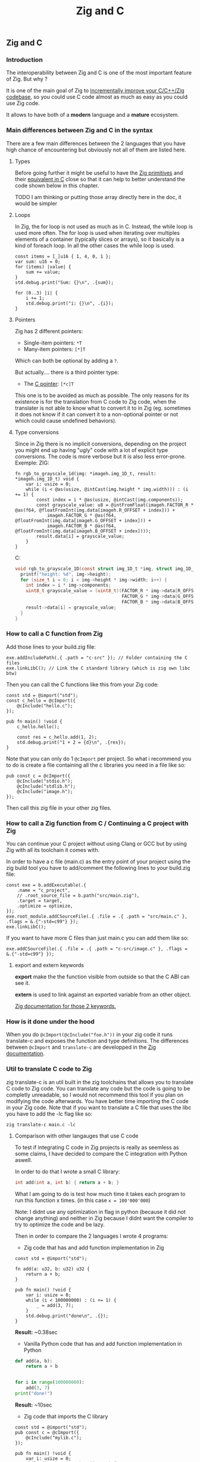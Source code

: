 #+title: Zig and C
#+weight: 12

** Zig and C
*** Introduction
The interoperability between Zig and C is one of the most important feature of Zig. But why ?

It is one of the main goal of Zig to [[https://ziglang.org/][incrementally improve your C/C++/Zig codebase]], so you could use C code almost as much as easy as you could use Zig code.

It allows to have both of a *modern* language and a *mature* ecosystem.

*** Main differences between Zig and C in the syntax
There are a few main differences between the 2 languages that you have high chance of encountering but obviously not all of them are listed here.

**** Types
Before going further it might be useful to have the [[https://ziglang.org/documentation/master/#Primitive-Types][Zig primitives]] and their [[https://ziglang.org/documentation/master/#C-Type-Primitives][equivalent in C]] close so that it can help to better understand the code shown below in this chapter.

TODO I am thinking or putting those array directly here in the doc, it would be simpler

**** Loops
In Zig, the for loop is not used as much as in C. 
Instead, the while loop is used more often. The for loop is used when iterating over multiples elements of a container (typically slices or arrays), so it basically is a kind of foreach loop. In all the other cases the while loop is used.

#+begin_src zig :imports '(std) :main 'yes :testsuite 'no
  const items = [_]u16 { 1, 4, 0, 1 };
  var sum: u16 = 0;
  for (items) |value| {
      sum += value;
  }
  std.debug.print("Sum: {}\n", .{sum});
#+end_src
  
#+begin_src zig :imports '(std) :main 'yes :testsuite 'no
  for (0..3) |i| {
      i += 1;
      std.debug.print("i: {}\n", .{i});
  }
#+end_src

**** Pointers
Zig has 2 different pointers:
- Single-item pointers: =*T=
- Many-item pointers: =[*]T=
Which can both be optional by adding a =?=.

But actually.... there is a third pointer type:
- The [[https://ziglang.org/documentation/master/#C-Pointers][C pointer]]: =[*c]T=
This one is to be avoided as much as possible. The only reasons for its existence is for the translation from C code to Zig code, when the translater is not able to know what to convert it to in Zig (eg. sometimes it does not know if it can convert it to a non-optional pointer or not which could cause undefined behaviors).

**** Type conversions
Since in Zig there is no implicit conversions, depending on the project you might end up having "ugly" code with a lot of explicit type conversions. The code is more verbose but it is also less error-prone.
Exemple:
ZIG:
#+begin_src zig
  fn rgb_to_grayscale_1d(img: *imageh.img_1D_t, result: *imageh.img_1D_t) void {
      var i: usize = 0;
      while (i < @as(usize, @intCast(img.height * img.width))) : (i += 1) {
          const index = i * @as(usize, @intCast(img.components));
          const grayscale_value: u8 = @intFromFloat(imageh.FACTOR_R * @as(f64, @floatFromInt(img.data[imageh.R_OFFSET + index])) +
              imageh.FACTOR_G * @as(f64, @floatFromInt(img.data[imageh.G_OFFSET + index])) +
              imageh.FACTOR_B * @as(f64, @floatFromInt(img.data[imageh.B_OFFSET + index])));
          result.data[i] = grayscale_value;
      }
  }
#+end_src
C:
#+begin_src c
  void rgb_to_grayscale_1D(const struct img_1D_t *img, struct img_1D_t *result) {
    printf("height: %d", img->height);
    for (size_t i = 0; i < img->height * img->width; i++) {
      int index = i * img->components;
      uint8_t grayscale_value = (uint8_t)(FACTOR_R * img->data[R_OFFSET] +
                                          FACTOR_G * img->data[G_OFFSET] +
                                          FACTOR_B * img->data[B_OFFSET]);
      result->data[i] = grayscale_value;
    }
  }
#+end_src


*** How to call a C function from Zig
Add those lines to your build.zig file:
#+begin_src zig
  exe.addIncludePath(.{ .path = "c-src" }); // Folder containing the C files
  exe.linkLibC(); // Link the C standard library (which is zig own libc btw)
  #+end_src
  
  Then you can call the C functions like this from your Zig code:
#+begin_src zig
  const std = @import("std");
  const c_hello = @cImport({
      @cInclude("hello.c");
  });
  
  pub fn main() !void {
      c_hello.hello();
  
      const res = c_hello.add(1, 2);
      std.debug.print("1 + 2 = {d}\n", .{res});
  }
#+end_src
Note that you can only do 1 =@cImport= per project. So what i recommend you to do is create a file containing all the c libraries you need in a file like so:
#+begin_src zig
        pub const c = @cImport({
            @cInclude("stdio.h");
            @cInclude("stdlib.h");
            @cInclude("image.h");
        });
#+end_src
Then call this zig file in your other zig files.

*** How to call a Zig function from C / Continuing a C project with Zig
You can continue your C project without using Clang or GCC but by using Zig with all its toolchain it comes with.

In order to have a c file (main.c) as the entry point of your project using the zig build tool you have to add/comment the following lines to your build.zig file:
#+begin_src zig
  const exe = b.addExecutable(.{
      .name = "c_project",
      // .root_source_file = b.path("src/main.zig"),
      .target = target,
      .optimize = optimize,
  });
  exe.root_module.addCSourceFile(.{ .file = .{ .path = "src/main.c" }, .flags = &.{"-std=c99"} });
  exe.linkLibC();
#+end_src

If you want to have more C files than just main.c you can add them like so:
#+begin_src zig
  exe.addCSourceFile(.{ .file = .{ .path = "c-src/image.c" }, .flags = &.{"-std=c99"} });
#+end_src

**** export and extern keywords
*export* make the the function visible from outside so that the C ABI can see it.

*extern* is used to link against an exported variable from an other object.

[[https://ziglang.org/documentation/master/#Variables][Zig documentation for those 2 keywords.]]

*** How is it done under the hood
When you do =@cImport(@cInclude("foo.h"))= in your zig code it runs translate-c and exposes the function and type definitions. The differences between =@cImport= and =translate-c= are developped in the [[https://ziglang.org/documentation/master/#cImport-vs-translate-c][Zig documentation]].

*** Util to translate C code to Zig
zig translate-c is an util built in the zig toolchains that allows you to translate C code to Zig code.
You can translate any code but the code is going to be completly unreadable, so I would not recommend this tool if you plan on modifying the code afterwards.
You have better time importing the C code in your Zig code.
Note that if you want to translate a C file that uses the libc you have to add the -lc flag like so:
#+begin_src shell
  zig translate-c main.c -lc
#+end_src

**** Comparison with other langauges that use C code
To test if integrating C code in Zig projects is really as seemless as some claims, I have decided to compare the C integration with Python aswell.

In order to do that I wrote a small C library:
#+begin_src c
  int add(int a, int b) { return a + b; }
#+end_src

What I am going to do is test how much time it takes each program to run this function x times. (in this case =x = 100'000'000=)

Note: I didnt use any optimization in flag in python (because it did not change anything) and neither in Zig because I didnt want the compiler to try to optimize the code and be lazy.

Then in order to compare the 2 languages I wrote 4 programs:
- Zig code that has and add function implementation in Zig
#+begin_src zig
  const std = @import("std");
  
  fn add(a: u32, b: u32) u32 {
      return a + b;
  }
  
  pub fn main() !void {
      var i: usize = 0;
      while (i < 100000000) : (i += 1) {
          _ = add(3, 7);
      }
      std.debug.print("done\n", .{});
  }
#+end_src
*Result:* ~0.38sec

- Vanilla Python code that has and add function implementation in Python
#+begin_src python
  def add(a, b):
      return a + b
  
  
  for i in range(100000000):
      add(3, 7)
  print("done!")
#+end_src
*Result:* ~10sec

- Zig code that imports the C library
#+begin_src zig
  const std = @import("std");
  pub const c = @cImport({
      @cInclude("mylib.c");
  });
  
  pub fn main() !void {
      var i: usize = 0;
      while (i < 100000000) : (i += 1) {
          _ = c.add(3, 7);
      }
      std.debug.print("done!\n", .{});
  }
#+end_src
*Result:* ~0.41sec

- Python code that imports the C library
#+begin_src python
  import ctypes
  
  mylib = ctypes.CDLL('./mylib.so')
  
  mylib.add.argtypes = (ctypes.c_int, ctypes.c_int)
  mylib.add.restype = ctypes.c_int
  
  for i in range(100000000):
      result = mylib.add(3, 4)
  
  print("Result of last addition:", result)
#+end_src
*Result:* ~50sec

TODO Add other languages that can use C code and make a graph with matplotlib

***** Conclusion
First thing that we notice immediately is how much faster the Zig code is compared to the Python code. This is not surprising since Zig is a compiled language and Python is an interpreted language.

The second interesting thing is that the 2 Zig codes dont vary that much (if they even do) compared to the 2 python codes which have a 5x ratio. This is interesting because it shows that the overhead of calling a C function from Zig is not that big (in fact it is even not existent since all the compiler does is translating the C code to Zig code at compilation time).

We can conclude that calling C code from Zig is really seemless, because at runtime ... everything is Zig code.

Note that for some unkown reason yet my LSP becomes very slow when working in a Zig project with C files and sometimes crashes. I have to investigate this further.
